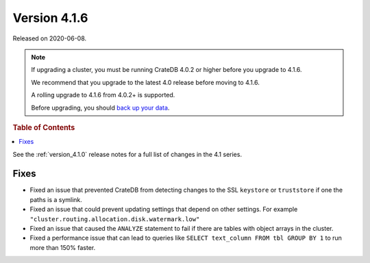 .. _version_4.1.6:

=============
Version 4.1.6
=============

Released on 2020-06-08.

.. NOTE::

    If upgrading a cluster, you must be running CrateDB 4.0.2 or higher before
    you upgrade to 4.1.6.

    We recommend that you upgrade to the latest 4.0 release before moving to
    4.1.6.

    A rolling upgrade to 4.1.6 from 4.0.2+ is supported.

    Before upgrading, you should `back up your data`_.

.. _back up your data: https://crate.io/a/backing-up-and-restoring-cratedb/


.. rubric:: Table of Contents

.. contents::
   :local:


See the :ref:`version_4.1.0` release notes for a full list of changes in the
4.1 series.


Fixes
=====

- Fixed an issue that prevented CrateDB from detecting changes to the SSL
  ``keystore`` or ``truststore`` if one the paths is a symlink.

- Fixed an issue that could prevent updating settings that depend on other
  settings. For example ``"cluster.routing.allocation.disk.watermark.low"``

- Fixed an issue that caused the ``ANALYZE`` statement to fail if there are
  tables with object arrays in the cluster.

- Fixed a performance issue that can lead to queries like ``SELECT text_column
  FROM tbl GROUP BY 1`` to run more than 150% faster.
